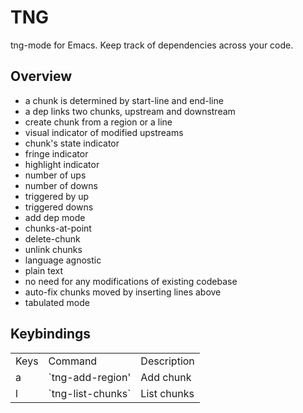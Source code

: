 * TNG
tng-mode for Emacs.
Keep track of dependencies across your code.

** Overview
   - a chunk is determined by start-line and end-line
   - a dep links two chunks, upstream and downstream
   - create chunk from a region or a line
   - visual indicator of modified upstreams
   - chunk's state indicator
   - fringe indicator
   - highlight indicator
   - number of ups
   - number of downs
   - triggered by up
   - triggered downs
   - add dep mode
   - chunks-at-point
   - delete-chunk
   - unlink chunks
   - language agnostic
   - plain text
   - no need for any modifications of existing codebase
   - auto-fix chunks moved by inserting lines above
   - tabulated mode

** Keybindings
| Keys | Command           | Description |
| a    | `tng-add-region'  | Add chunk   |
| l    | `tng-list-chunks` | List chunks |
